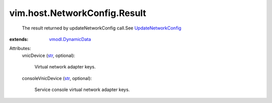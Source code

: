 .. _str: https://docs.python.org/2/library/stdtypes.html

.. _vmodl.DynamicData: ../../../vmodl/DynamicData.rst

.. _UpdateNetworkConfig: ../../../vim/host/NetworkSystem.rst#updateNetworkConfig


vim.host.NetworkConfig.Result
=============================
  The result returned by updateNetworkConfig call.See `UpdateNetworkConfig`_ 
:extends: vmodl.DynamicData_

Attributes:
    vnicDevice (`str`_, optional):

       Virtual network adapter keys.
    consoleVnicDevice (`str`_, optional):

       Service console virtual network adapter keys.
